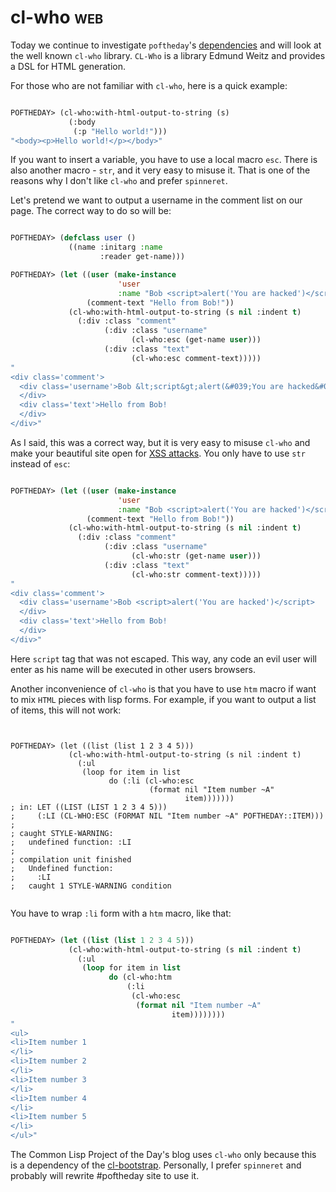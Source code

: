 * cl-who :web:
:PROPERTIES:
:Documentation: :)
:Docstrings: :)
:Tests:    :)
:Examples: :)
:RepositoryActivity: :(
:CI:       :(
:END:

Today we continue to investigate ~poftheday~'s [[http://40ants.com/lisp-project-of-the-day/2020/05/0063-asdf-viz.html][dependencies]] and will look
at the well known ~cl-who~ library. ~CL-Who~ is a library Edmund Weitz and
provides a DSL for HTML generation.

For those who are not familiar with ~cl-who~, here is a quick example:

#+begin_src lisp

POFTHEDAY> (cl-who:with-html-output-to-string (s)
             (:body
              (:p "Hello world!")))
"<body><p>Hello world!</p></body>"

#+end_src

If you want to insert a variable, you have to use a local macro
~esc~. There is also another macro - ~str~, and it very easy to misuse
it. That is one of the reasons why I don't like ~cl-who~ and prefer
~spinneret~.

Let's pretend we want to output a username in the comment list on our
page. The correct way to do so will be:

#+begin_src lisp

POFTHEDAY> (defclass user ()
             ((name :initarg :name
                    :reader get-name)))

POFTHEDAY> (let ((user (make-instance
                        'user
                        :name "Bob <script>alert('You are hacked')</script>"))
                 (comment-text "Hello from Bob!"))
             (cl-who:with-html-output-to-string (s nil :indent t)
               (:div :class "comment"
                     (:div :class "username"
                           (cl-who:esc (get-name user)))
                     (:div :class "text"
                           (cl-who:esc comment-text)))))
"
<div class='comment'>
  <div class='username'>Bob &lt;script&gt;alert(&#039;You are hacked&#039;)&lt;/script&gt;
  </div>
  <div class='text'>Hello from Bob!
  </div>
</div>"

#+end_src

As I said, this was a correct way, but it is very easy to misuse ~cl-who~
and make your beautiful site open for [[https://en.wikipedia.org/wiki/Cross-site_scripting][XSS attacks]]. You only have to use
~str~ instead of ~esc~:

#+begin_src lisp

POFTHEDAY> (let ((user (make-instance
                        'user
                        :name "Bob <script>alert('You are hacked')</script>"))
                 (comment-text "Hello from Bob!"))
             (cl-who:with-html-output-to-string (s nil :indent t)
               (:div :class "comment"
                     (:div :class "username"
                           (cl-who:str (get-name user)))
                     (:div :class "text"
                           (cl-who:str comment-text)))))
"
<div class='comment'>
  <div class='username'>Bob <script>alert('You are hacked')</script>
  </div>
  <div class='text'>Hello from Bob!
  </div>
</div>"

#+end_src

Here ~script~ tag that was not escaped. This way, any code an evil user will
enter as his name will be executed in other users browsers.

Another inconvenience of ~cl-who~ is that you have to use ~htm~ macro if
want to mix ~HTML~ pieces with lisp forms. For example, if you want to
output a list of items, this will not work:

#+begin_src 


POFTHEDAY> (let ((list (list 1 2 3 4 5)))
             (cl-who:with-html-output-to-string (s nil :indent t)
               (:ul
                (loop for item in list
                      do (:li (cl-who:esc
                               (format nil "Item number ~A"
                                       item)))))))
; in: LET ((LIST (LIST 1 2 3 4 5)))
;     (:LI (CL-WHO:ESC (FORMAT NIL "Item number ~A" POFTHEDAY::ITEM)))
; 
; caught STYLE-WARNING:
;   undefined function: :LI
; 
; compilation unit finished
;   Undefined function:
;     :LI
;   caught 1 STYLE-WARNING condition

#+end_src

You have to wrap ~:li~ form with a ~htm~ macro, like that:

#+begin_src lisp

POFTHEDAY> (let ((list (list 1 2 3 4 5)))
             (cl-who:with-html-output-to-string (s nil :indent t)
               (:ul
                (loop for item in list
                      do (cl-who:htm
                          (:li 
                           (cl-who:esc
                            (format nil "Item number ~A"
                                    item))))))))
"
<ul>
<li>Item number 1
</li>
<li>Item number 2
</li>
<li>Item number 3
</li>
<li>Item number 4
</li>
<li>Item number 5
</li>
</ul>"

#+end_src

The Common Lisp Project of the Day's blog uses ~cl-who~ only because this
is a dependency of the [[http://40ants.com/lisp-project-of-the-day/2020/03/0018-cl-bootstrap.html][cl-bootstrap]]. Personally, I prefer ~spinneret~ and
probably will rewrite #poftheday site to use it.
